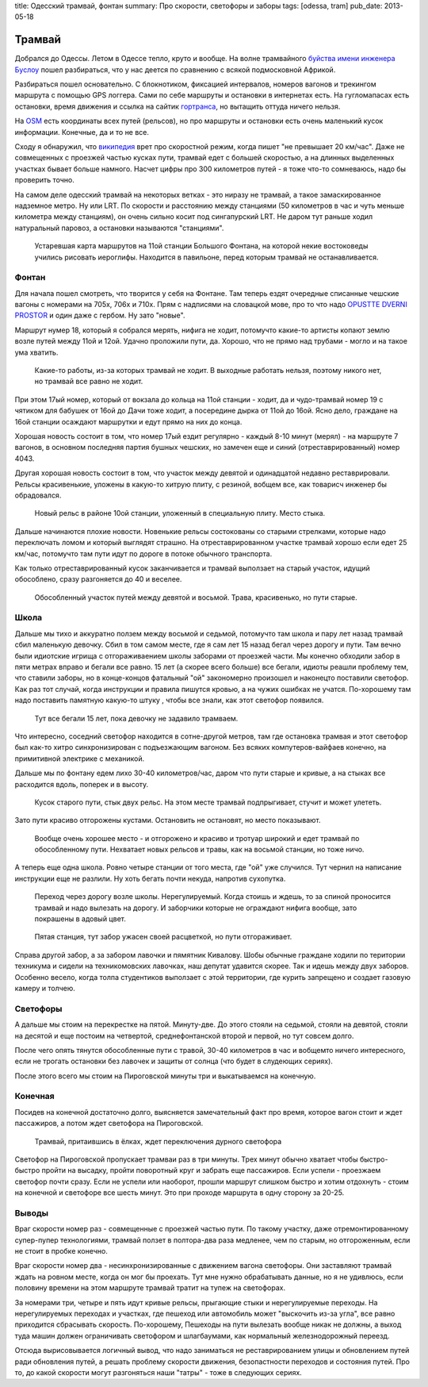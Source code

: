 title: Одесский трамвай, фонтан
summary: Про скорости, светофоры и заборы
tags: [odessa, tram]
pub_date: 2013-05-18

Трамвай
=======

Добрался до Одессы. Летом в Одессе тепло, круто и вообще. На волне трамвайного
`буйства имени инженера Буслоу`_ пошел разбираться, что у нас деется по
сравнению с всякой подмосковной Африкой.

Разбираться пошел основательно. С блокнотиком, фиксацией интервалов, номеров
вагонов и трекингом маршрута с помощью GPS логгера. Сами по себе маршруты и
остановки в интернетах есть. На гугломапасах есть остановки, время движения
и ссылка на сайтик `гортранса`_, но вытащить оттуда ничего нельзя.

На OSM_ есть координаты всех путей (рельсов), но про маршруты и остановки есть
очень маленький кусок информации. Конечные, да и то не все.

Сходу я обнаружил, что `википедия`_ врет про скоростной режим, когда пишет
"не превышает 20 км/час". Даже не совмещенных с проезжей частью кусках пути,
трамвай едет c большей скоростью, а на длинных выделенных участках бывает
больше намного. Насчет цифры про 300 километров путей - я тоже что-то
сомневаюсь, надо бы проверить точно.

На самом деле одесский трамвай на некоторых ветках - это ниразу не трамвай,
а такое замаскированное надземное метро. Ну или LRT. По скорости и расстоянию
между станциями (50 километров в час и чуть меньше километра между станциям),
он очень сильно косит под сингапурский LRT. Не даром тут раньше ходил
натуральный паровоз, а остановки называются "станциями".



.. figure:: map01.jpg
   :alt: Карта

   Устаревшая карта маршрутов на 11ой станции Большого Фонтана, на которой
   некие востоковеды учились рисовать иероглифы. Находится в павильоне,
   перед которым трамвай не останавливается.

Фонтан
------

Для начала пошел смотреть, что творится у себя на Фонтане. Там теперь ездят
очередные списанные чешские вагоны с номерами на 705x, 706x и 710x. Прям с надписями на
словацкой мове, про то что надо `OPUSTTE DVERNI PROSTOR`_ и один даже с
гербом. Ну зато "новые".

Маршрут нумер 18, который я собрался мерять, нифига не ходит, потомучто
какие-то артисты копают землю возле путей между 11ой и 12ой. Удачно
проложили пути, да. Хорошо, что не прямо над трубами - могло и на такое ума
хватить.


.. figure:: construction01.jpg
    :alt: Копают

    Какие-то работы, из-за которых трамвай не ходит. В выходные работать
    нельзя, поэтому никого нет, но трамвай все равно не ходит.

При этом 17ый номер, который от вокзала до кольца на 11ой станции - ходит,
да и чудо-трамвай номер 19 с чятиком для бабушек от 16ой до Дачи тоже ходит, а
посередине дырка от 11ой до 16ой. Ясно дело, граждане на 16ой станции
осаждают маршрутки и едут прямо на них до конца.

Хорошая новость состоит в том, что номер 17ый ездит регулярно - каждый 8-10
минут (мерял) - на маршруте 7 вагонов, в основном последняя партия бушных
чешских, но замечен еще и синий (отреставрированный) номер 4043.

Другая хорошая новость состоит в том, что участок между девятой и одинадцатой
недавно реставрировали. Рельсы красивенькие, уложены в какую-то хитрую плиту,
с резиной, вобщем все, как товарисч инженер бы обрадовался.

.. figure:: rail02.jpg
   :alt: Стык

   Новый рельс в районе 10ой станции, уложенный в специальную плиту. Место
   стыка.

Дальше начинаются плохие новости. Новенькие рельсы состокованы со старыми
стрелками, которые надо переключать ломом и который выглядят страшно.
На отреставрированном участке трамвай хорошо если едет 25 км/час, 
потомучто там пути идут по дороге в потоке обычного транспорта.

Как только отреставрированный кусок заканчивается и трамвай выползает на
старый участок, идущий обособлено, сразу разгоняется до 40 и веселее.

.. figure:: grass01.jpg
   :alt: Трава

   Обособленный участок путей между девятой и восьмой. Трава, красивенько,
   но пути старые.

Школа
-----

Дальше мы тихо и аккуратно ползем между восьмой и седьмой, потомучто там школа
и пару лет назад трамвай сбил маленькую девочку. Сбил в том самом месте, где
я сам лет 15 назад бегал через дорогу и пути. Там вечно были идиотские игрища
с отгораживаением школы заборами от проезжей части. Мы конечно обходили забор
в пяти метрах вправо и бегали все равно. 15 лет (а скорее всего больше) все
бегали, идиоты реашли проблему тем, что ставили заборы, но в конце-концов
фатальный "ой" закономерно произошел и наконецто поставили светофор.
Как раз тот случай, когда инструкции и правила пишутся кровью, а на чужих
ошибках не учатся. По-хорошему там надо поставить памятную какую-то штуку , чтобы
все знали, как этот светофор появился.

.. figure:: school01.jpg
   :alt: Школа

   Тут все бегали 15 лет, пока девочку не задавило трамваем.


Что интересно, соседний светофор находится в сотне-другой метров, там где
остановка трамвая и этот светофор был как-то хитро синхронизирован с
подъезжающим вагоном. Без всяких компутеров-вайфаев конечно, на примитивной
электрике с механикой.

Дальше мы по фонтану едем лихо 30-40 километров/час, даром что пути старые и
кривые, а на стыках все расходится вдоль, поперек и в высоту.

.. figure:: rail03.jpg
   :alt: Стык

   Кусок старого пути, стык двух рельс. На этом месте трамвай подпрыгивает,
   стучит и может улететь.

Зато пути красиво отгорожены кустами. Остановить не остановят, но место
показывают.

.. figure:: fence01.jpg
   :alt: Изгородь. 
   
   Вообще очень хорошее место - и отгорожено и красиво и тротуар широкий 
   и едет трамвай по обособленному пути.  Нехватает новых рельсов и травы,
   как на восьмой станции, но тоже ничо.

А теперь еще одна школа. Ровно четыре станции от того места, где "ой" уже
случился. Тут чернил на написание инструкции еще не разлили. Ну хоть
бегать почти некуда, напротив сухопутка.

.. figure:: school02.jpg
   :alt: Школа

   Переход через дорогу возле школы. Нерегулируемый. Когда стоишь и ждешь,
   то за спиной проносится трамвай и надо вылезать на дорогу. И заборчики
   которые не ограждают нифига вообще, зато покрашены в адовый цвет.

.. figure:: fence02.jpg
   :alt: Забор

   Пятая станция, тут забор ужасен своей расцветкой, но пути отгораживает.


Справа другой забор, а за забором лавочки и пямятник Кивалову. Шобы обычные
граждане ходили по територии техникума и сидели на техникомовских лавочках,
наш депутат удавится скорее. Так и идешь между двух заборов. Особенно весело,
когда толпа студентиков выползает с этой территории, где курить запрещено и
создает газовую камеру и толчею.

Светофоры
---------

А дальше мы стоим на перекрестке на пятой. Минуту-две. До этого стояли на
седьмой, стояли на девятой, стояли на десятой и еще постоим на четвертой,
среднефонтанской второй и первой, но тут совсем долго.

После чего опять тянутся обособленные пути с травой, 30-40 километров в час
и вобщемто ничего интересного, если не трогать остановки без лавочек и защиты
от солнца (что будет в слудеющих сериях).

После этого всего мы стоим на Пироговской минуты три и выкатываемся на
конечную.

Конечная
--------

Посидев на конечной достаточно долго, выясняется замечательный факт про время,
которое вагон стоит и ждет пассажиров, а потом ждет светофора на Пироговской.

.. figure:: instersect01.jpg
    :alt: Перекресток

    Трамвай, притаившись в ёлках, ждет переключения дурного светофора

Светофор на Пироговской пропускает трамваи раз в три минуты. Трех минут обычно
хватает чтобы быстро-быстро пройти на высадку, пройти поворотный круг и забрать
еще пассажиров. Если успели - проезжаем светофор почти сразу. Если не успели
или наоборот, прошли маршрут слишком быстро и хотим отдохнуть - стоим на конечной
и светофоре все шесть минут. Это при проходе маршрута в одну сторону за 20-25.

Выводы
------

Враг скорости номер раз - совмещенные с проезжей частью пути. По такому
участку, даже отремонтированному супер-пупер технологиями, трамвай ползет
в полтора-два раза медленее, чем по старым, но отгороженным, если не стоит
в пробке конечно.

Враг скорости номер два - несинхронизированные с движением вагона светофоры.
Они заставляют трамвай ждать на ровном месте, когда он мог бы проехать. Тут
мне нужно обрабатывать данные, но я не удивлюсь, если половину времени на
этом маршруте трамвай тратит на тупеж на светофорах.

За номерами три, четыре и пять идут кривые рельсы, прыгающие стыки и
нерегулируемые переходы. На нерегулируемых переходах и участках, где пешеход
или автомобиль может "выскочить из-за угла", все равно приходится сбрасывать
скорость. По-хорошему, Пешеходы на пути вылезать вообще никак не должны, а 
выход туда машин должен ограничивать светофором и шлагбаумами, как нормальный
железнодорожный переезд.

Отсюда вырисовывается логичный вывод, что надо заниматься не реставрированием
улицы и обновлением путей ради обновления путей, а решать проблему скорости
движения, безопастности переходов и состояния путей. Про то, до какой скорости
могут разгоняться наши "татры" - тоже в следующих сериях.

.. _буйства имени инженера Буслоу: http://mymaster.livejournal.com/356080.html
.. _гортранса: http://www.oget.od.ua/
.. _OSM: http://www.openstreetmap.org/
.. _OPUSTTE DVERNI PROSTOR: https://lh6.googleusercontent.com/-j3WKkF5W43k/UY-1JZ2Nv9I/AAAAAAAAG3Q/gjbkJ_JvfnI/s640/IMG_1117.JPG
.. _википедия: http://ru.wikipedia.org/wiki/%D0%9E%D0%B4%D0%B5%D1%81%D1%81%D0%BA%D0%B8%D0%B9_%D1%82%D1%80%D0%B0%D0%BC%D0%B2%D0%B0%D0%B9
